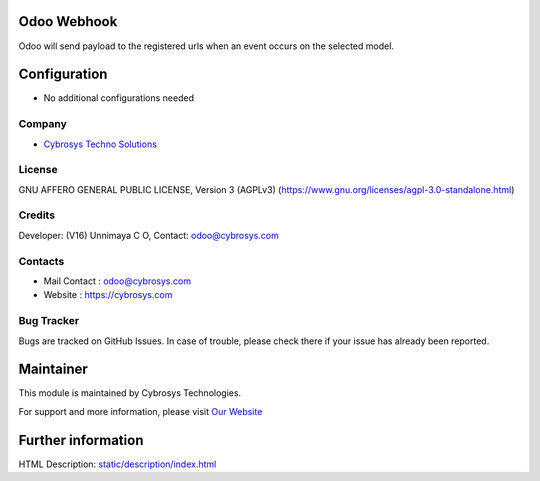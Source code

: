 .. image:: https://img.shields.io/badge/license-AGPL--3-blue.svg
    :target: https://www.gnu.org/licenses/agpl-3.0-standalone.html
    :alt: License: AGPL-3

Odoo Webhook
============
Odoo will send payload to the registered urls when an event occurs on the selected model.

Configuration
=============
* No additional configurations needed

Company
-------
* `Cybrosys Techno Solutions <https://cybrosys.com/>`__

License
-------
GNU AFFERO GENERAL PUBLIC LICENSE, Version 3 (AGPLv3)
(https://www.gnu.org/licenses/agpl-3.0-standalone.html)

Credits
-------
Developer: (V16) Unnimaya C O, Contact: odoo@cybrosys.com

Contacts
--------
* Mail Contact : odoo@cybrosys.com
* Website : https://cybrosys.com

Bug Tracker
-----------
Bugs are tracked on GitHub Issues. In case of trouble, please check there if your issue has already been reported.

Maintainer
==========
.. image:: https://cybrosys.com/images/logo.png
   :target: https://cybrosys.com

This module is maintained by Cybrosys Technologies.

For support and more information, please visit `Our Website <https://cybrosys.com/>`__

Further information
===================
HTML Description: `<static/description/index.html>`__
